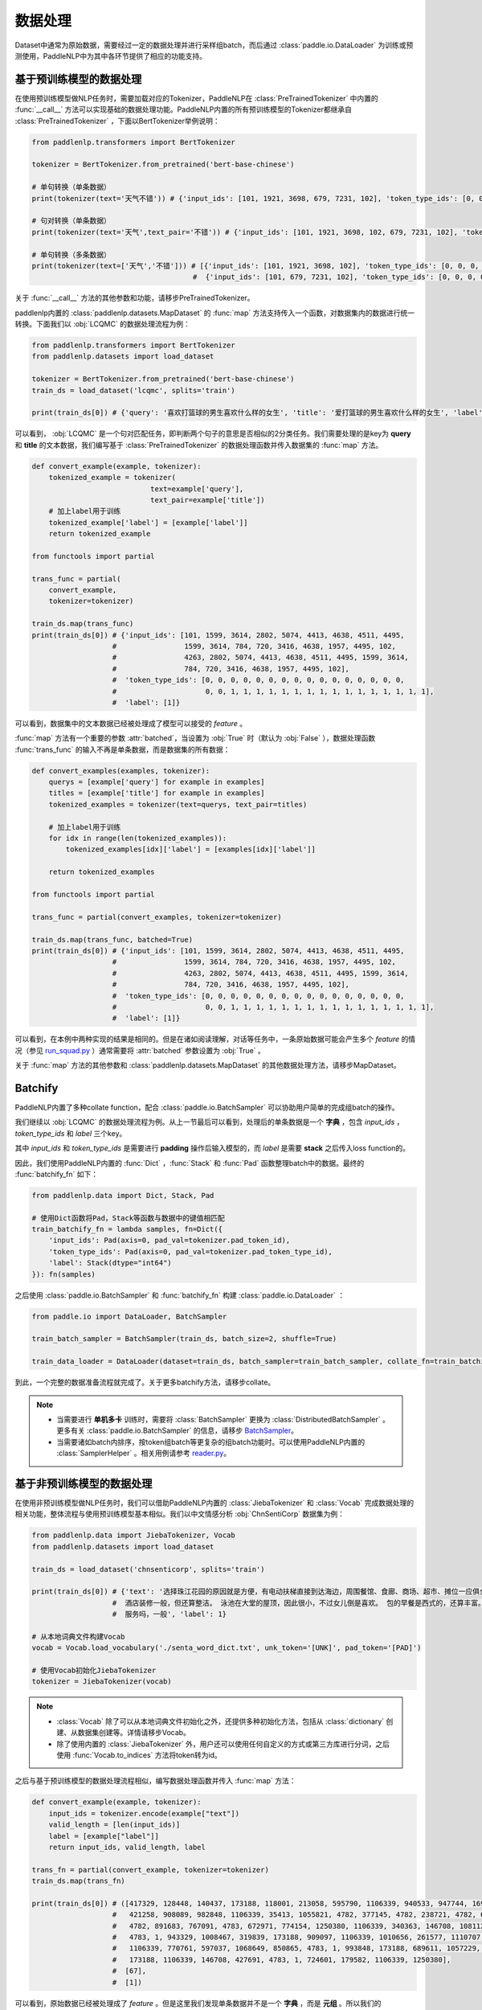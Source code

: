 ================
数据处理
================

Dataset中通常为原始数据，需要经过一定的数据处理并进行采样组batch，而后通过 :class:`paddle.io.DataLoader` 为训练或预测使用，PaddleNLP中为其中各环节提供了相应的功能支持。

基于预训练模型的数据处理
------------------------

在使用预训练模型做NLP任务时，需要加载对应的Tokenizer，PaddleNLP在 :class:`PreTrainedTokenizer` 中内置的 :func:`__call__` 方法可以实现基础的数据处理功能。PaddleNLP内置的所有预训练模型的Tokenizer都继承自 :class:`PreTrainedTokenizer` ，下面以BertTokenizer举例说明：

.. code-block::

    from paddlenlp.transformers import BertTokenizer

    tokenizer = BertTokenizer.from_pretrained('bert-base-chinese')

    # 单句转换（单条数据）
    print(tokenizer(text='天气不错')) # {'input_ids': [101, 1921, 3698, 679, 7231, 102], 'token_type_ids': [0, 0, 0, 0, 0, 0]}

    # 句对转换（单条数据）
    print(tokenizer(text='天气',text_pair='不错')) # {'input_ids': [101, 1921, 3698, 102, 679, 7231, 102], 'token_type_ids': [0, 0, 0, 0, 1, 1, 1]}

    # 单句转换（多条数据）
    print(tokenizer(text=['天气','不错'])) # [{'input_ids': [101, 1921, 3698, 102], 'token_type_ids': [0, 0, 0, 0]}, 
                                          #  {'input_ids': [101, 679, 7231, 102], 'token_type_ids': [0, 0, 0, 0]}]
 
关于 :func:`__call__` 方法的其他参数和功能，请移步PreTrainedTokenizer。

paddlenlp内置的 :class:`paddlenlp.datasets.MapDataset` 的 :func:`map` 方法支持传入一个函数，对数据集内的数据进行统一转换。下面我们以 :obj:`LCQMC` 的数据处理流程为例：

.. code-block::

    from paddlenlp.transformers import BertTokenizer
    from paddlenlp.datasets import load_dataset

    tokenizer = BertTokenizer.from_pretrained('bert-base-chinese')
    train_ds = load_dataset('lcqmc', splits='train')

    print(train_ds[0]) # {'query': '喜欢打篮球的男生喜欢什么样的女生', 'title': '爱打篮球的男生喜欢什么样的女生', 'label': 1}

可以看到， :obj:`LCQMC` 是一个句对匹配任务，即判断两个句子的意思是否相似的2分类任务。我们需要处理的是key为 **query** 和 **title** 的文本数据，我们编写基于 :class:`PreTrainedTokenizer` 的数据处理函数并传入数据集的 :func:`map` 方法。

.. code-block::

    def convert_example(example, tokenizer):
        tokenized_example = tokenizer(
                                text=example['query'], 
                                text_pair=example['title'])
        # 加上label用于训练
        tokenized_example['label'] = [example['label']]
        return tokenized_example
    
    from functools import partial

    trans_func = partial(
        convert_example,
        tokenizer=tokenizer)
    
    train_ds.map(trans_func)
    print(train_ds[0]) # {'input_ids': [101, 1599, 3614, 2802, 5074, 4413, 4638, 4511, 4495, 
                       #                1599, 3614, 784, 720, 3416, 4638, 1957, 4495, 102, 
                       #                4263, 2802, 5074, 4413, 4638, 4511, 4495, 1599, 3614, 
                       #                784, 720, 3416, 4638, 1957, 4495, 102], 
                       #  'token_type_ids': [0, 0, 0, 0, 0, 0, 0, 0, 0, 0, 0, 0, 0, 0, 0, 0, 
                       #                     0, 0, 1, 1, 1, 1, 1, 1, 1, 1, 1, 1, 1, 1, 1, 1, 1, 1],
                       #  'label': [1]}

可以看到，数据集中的文本数据已经被处理成了模型可以接受的 *feature* 。

:func:`map` 方法有一个重要的参数 :attr:`batched`，当设置为 :obj:`True` 时（默认为 :obj:`False` ），数据处理函数 :func:`trans_func` 的输入不再是单条数据，而是数据集的所有数据：

.. code-block::

    def convert_examples(examples, tokenizer):
        querys = [example['query'] for example in examples]
        titles = [example['title'] for example in examples]
        tokenized_examples = tokenizer(text=querys, text_pair=titles)

        # 加上label用于训练
        for idx in range(len(tokenized_examples)):
            tokenized_examples[idx]['label'] = [examples[idx]['label']]
        
        return tokenized_examples
    
    from functools import partial

    trans_func = partial(convert_examples, tokenizer=tokenizer)
    
    train_ds.map(trans_func, batched=True)
    print(train_ds[0]) # {'input_ids': [101, 1599, 3614, 2802, 5074, 4413, 4638, 4511, 4495, 
                       #                1599, 3614, 784, 720, 3416, 4638, 1957, 4495, 102, 
                       #                4263, 2802, 5074, 4413, 4638, 4511, 4495, 1599, 3614, 
                       #                784, 720, 3416, 4638, 1957, 4495, 102], 
                       #  'token_type_ids': [0, 0, 0, 0, 0, 0, 0, 0, 0, 0, 0, 0, 0, 0, 0, 0, 
                       #                     0, 0, 1, 1, 1, 1, 1, 1, 1, 1, 1, 1, 1, 1, 1, 1, 1, 1],
                       #  'label': [1]}

可以看到，在本例中两种实现的结果是相同的。但是在诸如阅读理解，对话等任务中，一条原始数据可能会产生多个 *feature* 的情况（参见 `run_squad.py <https://github.com/PaddlePaddle/PaddleNLP/blob/develop/examples/machine_reading_comprehension/SQuAD/run_squad.py>`__ ）通常需要将 :attr:`batched` 参数设置为 :obj:`True` 。 

关于 :func:`map` 方法的其他参数和 :class:`paddlenlp.datasets.MapDataset` 的其他数据处理方法，请移步MapDataset。

Batchify
-----------

PaddleNLP内置了多种collate function，配合 :class:`paddle.io.BatchSampler` 可以协助用户简单的完成组batch的操作。

我们继续以 :obj:`LCQMC` 的数据处理流程为例。从上一节最后可以看到，处理后的单条数据是一个 **字典** ，包含 `input_ids` ， `token_type_ids` 和 `label` 三个key。

其中 `input_ids` 和 `token_type_ids` 是需要进行 **padding** 操作后输入模型的，而 `label` 是需要 **stack** 之后传入loss function的。

因此，我们使用PaddleNLP内置的 :func:`Dict` ，:func:`Stack` 和 :func:`Pad` 函数整理batch中的数据。最终的 :func:`batchify_fn` 如下：

.. code-block::

    from paddlenlp.data import Dict, Stack, Pad 

    # 使用Dict函数将Pad，Stack等函数与数据中的键值相匹配
    train_batchify_fn = lambda samples, fn=Dict({
        'input_ids': Pad(axis=0, pad_val=tokenizer.pad_token_id),
        'token_type_ids': Pad(axis=0, pad_val=tokenizer.pad_token_type_id),
        'label': Stack(dtype="int64")
    }): fn(samples)

之后使用 :class:`paddle.io.BatchSampler` 和 :func:`batchify_fn` 构建 :class:`paddle.io.DataLoader` ：

.. code-block::

    from paddle.io import DataLoader, BatchSampler

    train_batch_sampler = BatchSampler(train_ds, batch_size=2, shuffle=True)

    train_data_loader = DataLoader(dataset=train_ds, batch_sampler=train_batch_sampler, collate_fn=train_batchify_fn)

到此，一个完整的数据准备流程就完成了。关于更多batchify方法，请移步collate。

.. note::

    - 当需要进行 **单机多卡** 训练时，需要将 :class:`BatchSampler` 更换为 :class:`DistributedBatchSampler` 。更多有关 :class:`paddle.io.BatchSampler` 的信息，请移步 `BatchSampler <https://www.paddlepaddle.org.cn/documentation/docs/zh/api/paddle/fluid/dataloader/batch_sampler/BatchSampler_cn.html>`_。

    - 当需要诸如batch内排序，按token组batch等更复杂的组batch功能时。可以使用PaddleNLP内置的 :class:`SamplerHelper` 。相关用例请参考 `reader.py <https://github.com/PaddlePaddle/PaddleNLP/blob/develop/examples/machine_translation/transformer/reader.py>`__。

基于非预训练模型的数据处理
-------------------------

在使用非预训练模型做NLP任务时，我们可以借助PaddleNLP内置的 :class:`JiebaTokenizer` 和 :class:`Vocab` 完成数据处理的相关功能，整体流程与使用预训练模型基本相似。我们以中文情感分析 :obj:`ChnSentiCorp` 数据集为例：

.. code-block::

    from paddlenlp.data import JiebaTokenizer, Vocab
    from paddlenlp.datasets import load_dataset

    train_ds = load_dataset('chnsenticorp', splits='train')
    
    print(train_ds[0]) # {'text': '选择珠江花园的原因就是方便，有电动扶梯直接到达海边，周围餐馆、食廊、商场、超市、摊位一应俱全。
                       #  酒店装修一般，但还算整洁。 泳池在大堂的屋顶，因此很小，不过女儿倒是喜欢。 包的早餐是西式的，还算丰富。 
                       #  服务吗，一般', 'label': 1}

    # 从本地词典文件构建Vocab
    vocab = Vocab.load_vocabulary('./senta_word_dict.txt', unk_token='[UNK]', pad_token='[PAD]')

    # 使用Vocab初始化JiebaTokenizer
    tokenizer = JiebaTokenizer(vocab)

.. note::

    - :class:`Vocab` 除了可以从本地词典文件初始化之外，还提供多种初始化方法，包括从 :class:`dictionary` 创建、从数据集创建等。详情请移步Vocab。
    - 除了使用内置的 :class:`JiebaTokenizer` 外，用户还可以使用任何自定义的方式或第三方库进行分词，之后使用 :func:`Vocab.to_indices` 方法将token转为id。

之后与基于预训练模型的数据处理流程相似，编写数据处理函数并传入 :func:`map` 方法：

.. code-block::

    def convert_example(example, tokenizer):
        input_ids = tokenizer.encode(example["text"])
        valid_length = [len(input_ids)]
        label = [example["label"]]
        return input_ids, valid_length, label

    trans_fn = partial(convert_example, tokenizer=tokenizer)
    train_ds.map(trans_fn)

    print(train_ds[0]) # ([417329, 128448, 140437, 173188, 118001, 213058, 595790, 1106339, 940533, 947744, 169206,
                       #   421258, 908089, 982848, 1106339, 35413, 1055821, 4782, 377145, 4782, 238721, 4782, 642263,
                       #   4782, 891683, 767091, 4783, 672971, 774154, 1250380, 1106339, 340363, 146708, 1081122, 
                       #   4783, 1, 943329, 1008467, 319839, 173188, 909097, 1106339, 1010656, 261577, 1110707, 
                       #   1106339, 770761, 597037, 1068649, 850865, 4783, 1, 993848, 173188, 689611, 1057229, 1239193, 
                       #   173188, 1106339, 146708, 427691, 4783, 1, 724601, 179582, 1106339, 1250380], 
                       #  [67], 
                       #  [1])


可以看到，原始数据已经被处理成了 *feature* 。但是这里我们发现单条数据并不是一个 **字典** ，而是 **元组** 。所以我们的 :func:`batchify_fn` 也要相应的做一些调整：

.. code-block::

    from paddlenlp.data import Tuple, Stack, Pad 

    # 使用Tuple函数将Pad，Stack等函数与数据中的键值相匹配
    train_batchify_fn = lambda samples, fn=Tuple({
        Pad(axis=0, pad_val=vocab.token_to_idx.get('[PAD]', 0)),  # input_ids
        Stack(dtype="int64"),  # seq len
        Stack(dtype="int64")  # label
    }): fn(samples)

可以看到，:func:`Dict` 函数是将单条数据中的键值与 :func:`Pad` 等函数进行对应，适用于单条数据是字典的情况。而 :func:`Tuple` 是通过单条数据中不同部分的index进行对应的。所以需要注意的是 :func:`convert_example` 方法和 :func:`batchify_fn` 方法的匹配。 